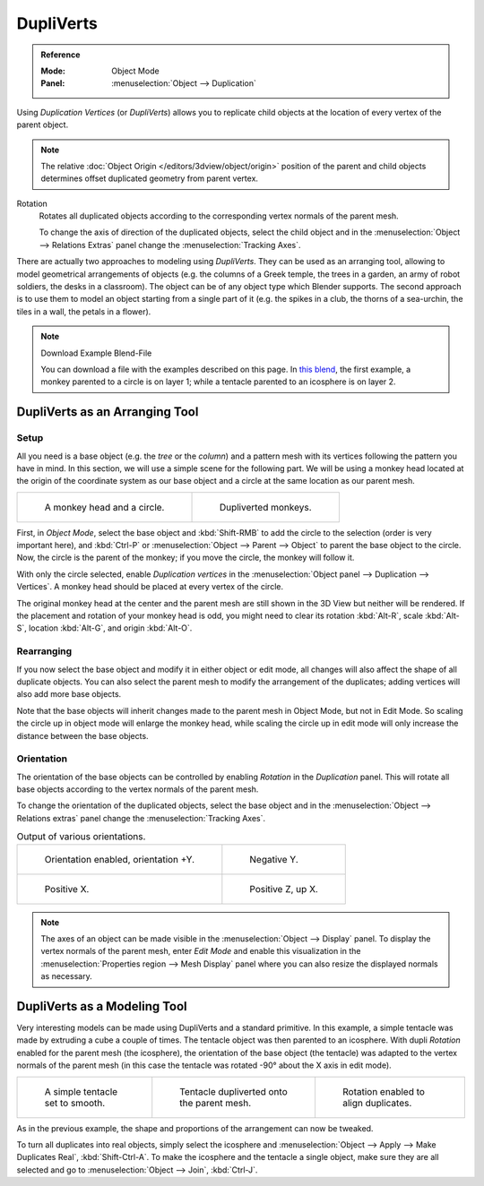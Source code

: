 .. _bpy.types.Object.use_dupli_vertices:

**********
DupliVerts
**********

.. admonition:: Reference
   :class: refbox

   :Mode:      Object Mode
   :Panel:     :menuselection:`Object --> Duplication`

Using *Duplication Vertices* (or *DupliVerts*) allows you to replicate child objects
at the location of every vertex of the parent object.

.. note::

   The relative :doc:`Object Origin </editors/3dview/object/origin>` position
   of the parent and child objects determines offset duplicated geometry from parent vertex.

Rotation
   Rotates all duplicated objects according to the corresponding vertex normals of the parent mesh.

   To change the axis of direction of the duplicated objects, select the child object and
   in the :menuselection:`Object --> Relations Extras` panel change the :menuselection:`Tracking Axes`.

There are actually two approaches to modeling using *DupliVerts*.
They can be used as an arranging tool,
allowing to model geometrical arrangements of objects (e.g. the columns of a Greek temple,
the trees in a garden, an army of robot soldiers, the desks in a classroom).
The object can be of any object type which Blender supports.
The second approach is to use them to model an object starting from a single part of it
(e.g. the spikes in a club, the thorns of a sea-urchin, the tiles in a wall, the petals in a flower).

.. note:: Download Example Blend-File

   You can download a file with the examples described on this page.
   In `this blend <https://wiki.blender.org/index.php/:File:Manual-2.5-DupliVerts-Examples.blend>`__,
   the first example, a monkey parented to a circle is on layer 1;
   while a tentacle parented to an icosphere is on layer 2.


DupliVerts as an Arranging Tool
===============================

Setup
-----

All you need is a base object (e.g. the *tree* or the *column*)
and a pattern mesh with its vertices following the pattern you have in mind. In this section,
we will use a simple scene for the following part. We will be using a monkey head located at
the origin of the coordinate system as our base object and a circle at the same location as
our parent mesh.

.. list-table::

   * - .. figure:: /images/editors_3dview_object_properties_duplication_dupliverts_monkey-before.png
          :width: 320px

          A monkey head and a circle.

     - .. figure:: /images/editors_3dview_object_properties_duplication_dupliverts_monkey-after.png
          :width: 320px

          Dupliverted monkeys.

First, in *Object Mode*,
select the base object and :kbd:`Shift-RMB` to add the circle to the selection
(order is very important here),
and :kbd:`Ctrl-P` or :menuselection:`Object --> Parent --> Object`
to parent the base object to the circle.
Now, the circle is the parent of the monkey; if you move the circle, the monkey will follow it.

With only the circle selected, enable *Duplication vertices*
in the :menuselection:`Object panel --> Duplication --> Vertices`.
A monkey head should be placed at every vertex of the circle.

The original monkey head at the center and the parent mesh are still shown in the 3D View but
neither will be rendered. If the placement and rotation of your monkey head is odd,
you might need to clear its rotation :kbd:`Alt-R`, scale :kbd:`Alt-S`,
location :kbd:`Alt-G`, and origin :kbd:`Alt-O`.


Rearranging
-----------

If you now select the base object and modify it in either object or edit mode,
all changes will also affect the shape of all duplicate objects.
You can also select the parent mesh to modify the arrangement of the duplicates;
adding vertices will also add more base objects.

Note that the base objects will inherit changes made to the parent mesh in Object Mode, but
not in Edit Mode. So scaling the circle up in object mode will enlarge the monkey head,
while scaling the circle up in edit mode will only increase the distance between the base
objects.


Orientation
-----------

The orientation of the base objects can be controlled by
enabling *Rotation* in the *Duplication* panel.
This will rotate all base objects according to the vertex normals of the parent mesh.

To change the orientation of the duplicated objects, select the base object and
in the :menuselection:`Object --> Relations extras` panel change the :menuselection:`Tracking Axes`.

.. list-table:: Output of various orientations.

   * - .. figure:: /images/editors_3dview_object_properties_duplication_dupliverts_orientation.png
          :width: 320px

          Orientation enabled, orientation +Y.

     - .. figure:: /images/editors_3dview_object_properties_duplication_dupliverts_negy.png
          :width: 320px

          Negative Y.

   * - .. figure:: /images/editors_3dview_object_properties_duplication_dupliverts_posx.png
          :width: 320px

          Positive X.

     - .. figure:: /images/editors_3dview_object_properties_duplication_dupliverts_posz.png
          :width: 320px

          Positive Z, up X.

.. note::

   The axes of an object can be made visible in the :menuselection:`Object --> Display` panel.
   To display the vertex normals of the parent mesh, enter *Edit Mode* and
   enable this visualization in the :menuselection:`Properties region --> Mesh Display` panel
   where you can also resize the displayed normals as necessary.


DupliVerts as a Modeling Tool
=============================

Very interesting models can be made using DupliVerts and a standard primitive.
In this example, a simple tentacle was made by extruding a cube a couple of times.
The tentacle object was then parented to an icosphere.
With dupli *Rotation* enabled for the parent mesh (the icosphere),
the orientation of the base object (the tentacle)
was adapted to the vertex normals of the parent mesh
(in this case the tentacle was rotated -90° about the X axis in edit mode).

.. list-table::

   * - .. figure:: /images/editors_3dview_object_properties_duplication_dupliverts_tentacle.png

          A simple tentacle set to smooth.

     - .. figure:: /images/editors_3dview_object_properties_duplication_dupliverts_norot.png

          Tentacle dupliverted onto the parent mesh.

     - .. figure:: /images/editors_3dview_object_properties_duplication_dupliverts_rot.png

          Rotation enabled to align duplicates.

As in the previous example, the shape and proportions of the arrangement can now be tweaked.

To turn all duplicates into real objects, simply select the icosphere and
:menuselection:`Object --> Apply --> Make Duplicates Real`, :kbd:`Shift-Ctrl-A`.
To make the icosphere and the tentacle a single object,
make sure they are all selected and go to :menuselection:`Object --> Join`, :kbd:`Ctrl-J`.

.. seealso::

   Other duplication methods are listed :doc:`here </editors/3dview/object/editing/duplication>`.
